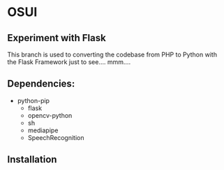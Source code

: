 * OSUI

** Experiment with Flask 

This branch is used to converting the codebase from PHP to Python with the 
Flask Framework just to see.... mmm....



** Dependencies: 

- python-pip
	- flask
	- opencv-python
	- sh
	- mediapipe
	- SpeechRecognition

** Installation
